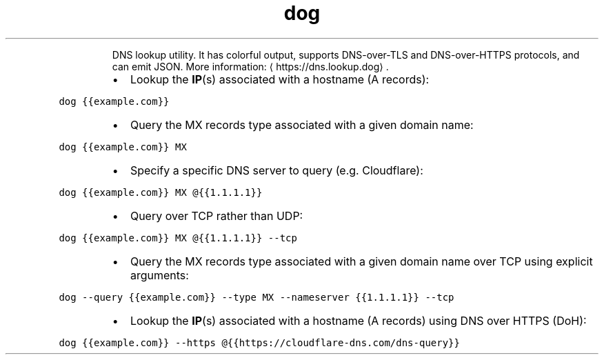.TH dog
.PP
.RS
DNS lookup utility.
It has colorful output, supports DNS\-over\-TLS and DNS\-over\-HTTPS protocols, and can emit JSON.
More information: \[la]https://dns.lookup.dog\[ra]\&.
.RE
.RS
.IP \(bu 2
Lookup the 
.BR IP (s) 
associated with a hostname (A records):
.RE
.PP
\fB\fCdog {{example.com}}\fR
.RS
.IP \(bu 2
Query the MX records type associated with a given domain name:
.RE
.PP
\fB\fCdog {{example.com}} MX\fR
.RS
.IP \(bu 2
Specify a specific DNS server to query (e.g. Cloudflare):
.RE
.PP
\fB\fCdog {{example.com}} MX @{{1.1.1.1}}\fR
.RS
.IP \(bu 2
Query over TCP rather than UDP:
.RE
.PP
\fB\fCdog {{example.com}} MX @{{1.1.1.1}} \-\-tcp\fR
.RS
.IP \(bu 2
Query the MX records type associated with a given domain name over TCP using explicit arguments:
.RE
.PP
\fB\fCdog \-\-query {{example.com}} \-\-type MX \-\-nameserver {{1.1.1.1}} \-\-tcp\fR
.RS
.IP \(bu 2
Lookup the 
.BR IP (s) 
associated with a hostname (A records) using DNS over HTTPS (DoH):
.RE
.PP
\fB\fCdog {{example.com}} \-\-https @{{https://cloudflare\-dns.com/dns\-query}}\fR
